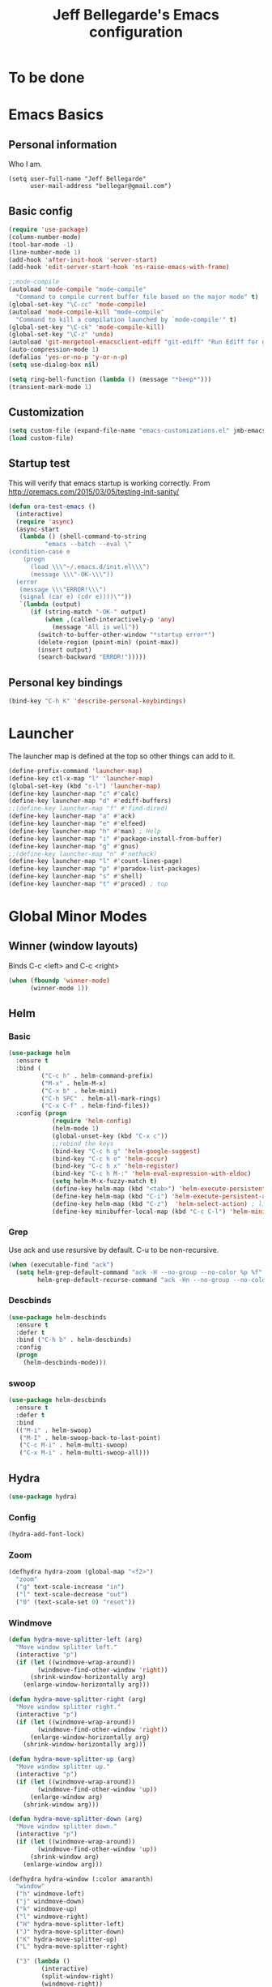 #+TITLE: Jeff Bellegarde's Emacs configuration
#+OPTIONS: toc:4 h:4
#+PROPERTY: header-args    :results silent

* To be done

* Emacs Basics
** Personal information

Who I am.
#+BEGIN_SRC emacs-lisp results:silent
  (setq user-full-name "Jeff Bellegarde"
        user-mail-address "bellegar@gmail.com")
#+END_SRC

** Basic config
#+begin_src emacs-lisp
  (require 'use-package)
  (column-number-mode)
  (tool-bar-mode -1)
  (line-number-mode 1)
  (add-hook 'after-init-hook 'server-start)
  (add-hook 'edit-server-start-hook 'ns-raise-emacs-with-frame)

  ;;mode-compile
  (autoload 'mode-compile "mode-compile"
    "Command to compile current buffer file based on the major mode" t)
  (global-set-key "\C-cc" 'mode-compile)
  (autoload 'mode-compile-kill "mode-compile"
    "Command to kill a compilation launched by `mode-compile'" t)
  (global-set-key "\C-ck" 'mode-compile-kill)
  (global-set-key "\C-z" 'undo)
  (autoload 'git-mergetool-emacsclient-ediff "git-ediff" "Run Ediff for git" t)
  (auto-compression-mode 1)
  (defalias 'yes-or-no-p 'y-or-n-p)
  (setq use-dialog-box nil)

  (setq ring-bell-function (lambda () (message "*beep*")))
  (transient-mark-mode 1)

#+end_src
** Customization
#+begin_src emacs-lisp
(setq custom-file (expand-file-name "emacs-customizations.el" jmb-emacs-config-dir))
(load custom-file)
#+end_src
** Startup test
This will verify that emacs startup is working correctly.
From http://oremacs.com/2015/03/05/testing-init-sanity/

#+begin_src emacs-lisp
(defun ora-test-emacs ()
  (interactive)
  (require 'async)
  (async-start
   (lambda () (shell-command-to-string
          "emacs --batch --eval \"
(condition-case e
    (progn
      (load \\\"~/.emacs.d/init.el\\\")
      (message \\\"-OK-\\\"))
  (error
   (message \\\"ERROR!\\\")
   (signal (car e) (cdr e))))\""))
   `(lambda (output)
      (if (string-match "-OK-" output)
          (when ,(called-interactively-p 'any)
            (message "All is well"))
        (switch-to-buffer-other-window "*startup error*")
        (delete-region (point-min) (point-max))
        (insert output)
        (search-backward "ERROR!")))))
#+end_src

** Personal key bindings
#+begin_src emacs-lisp
(bind-key "C-h K" 'describe-personal-keybindings)
#+end_src

* Launcher

The launcher map is defined at the top so other things can add to it.

#+begin_src emacs-lisp
(define-prefix-command 'launcher-map)
(define-key ctl-x-map "l" 'launcher-map)
(global-set-key (kbd "s-l") 'launcher-map)
(define-key launcher-map "c" #'calc)
(define-key launcher-map "d" #'ediff-buffers)
;;(define-key launcher-map "f" #'find-dired)
(define-key launcher-map "a" #'ack)
(define-key launcher-map "e" #'elfeed)
(define-key launcher-map "h" #'man) ; Help
(define-key launcher-map "i" #'package-install-from-buffer)
(define-key launcher-map "g" #'gnus)
;;(define-key launcher-map "n" #'nethack)
(define-key launcher-map "l" #'count-lines-page)
(define-key launcher-map "p" #'paradox-list-packages)
(define-key launcher-map "s" #'shell)
(define-key launcher-map "t" #'proced) ; top
#+end_src
* Global Minor Modes
** Winner (window layouts)
Binds C-c <left> and C-c <right>
#+begin_src emacs-lisp
(when (fboundp 'winner-mode)
      (winner-mode 1))
#+end_src

** Helm

*** Basic

#+BEGIN_SRC emacs-lisp  :results silent
    (use-package helm
      :ensure t
      :bind (
             ("C-c h" . helm-command-prefix)
             ("M-x" . helm-M-x)
             ("C-x b" . helm-mini)
             ("C-h SPC" . helm-all-mark-rings)
             ("C-x C-f" . helm-find-files))
      :config (progn
                (require 'helm-config)
                (helm-mode 1)
                (global-unset-key (kbd "C-x c"))
                ;;rebind the keys
                (bind-key "C-c h g" 'helm-google-suggest)
                (bind-key "C-c h o" 'helm-occur)
                (bind-key "C-c h x" 'helm-register)
                (bind-key "C-c h M-:" 'helm-eval-expression-with-eldoc)
                (setq helm-M-x-fuzzy-match t)
                (define-key helm-map (kbd "<tab>") 'helm-execute-persistent-action) ; rebind tab to run persistent action
                (define-key helm-map (kbd "C-i") 'helm-execute-persistent-action) ; make TAB works in terminal
                (define-key helm-map (kbd "C-z")  'helm-select-action) ; list actions using C-z
                (define-key minibuffer-local-map (kbd "C-c C-l") 'helm-minibuffer-history)))
#+END_SRC

*** Grep
Use ack and use resursive by default. C-u to be non-recursive.
#+begin_src emacs-lisp
  (when (executable-find "ack")
    (setq helm-grep-default-command "ack -H --no-group --no-color %p %f"
          helm-grep-default-recurse-command "ack -Hn --no-group --no-color %p %f"))
#+end_src

*** Descbinds
#+begin_src emacs-lisp
  (use-package helm-descbinds
    :ensure t
    :defer t
    :bind ("C-h b" . helm-descbinds)
    :config
    (progn
      (helm-descbinds-mode)))
#+end_src

*** swoop

#+begin_src emacs-lisp
  (use-package helm-descbinds
    :ensure t
    :defer t
    :bind
    (("M-i" . helm-swoop)
     ("M-I" . helm-swoop-back-to-last-point)
     ("C-c M-i" . helm-multi-swoop)
     ("C-x M-i" . helm-multi-swoop-all)))
#+end_src

** Hydra
#+begin_src emacs-lisp
(use-package hydra)
#+end_src

*** Config
#+begin_src emacs-lisp
(hydra-add-font-lock)
#+end_src

*** Zoom

#+begin_src emacs-lisp
  (defhydra hydra-zoom (global-map "<f2>")
    "zoom"
    ("g" text-scale-increase "in")
    ("l" text-scale-decrease "out")
    ("0" (text-scale-set 0) "reset"))
#+end_src


*** Windmove
#+begin_src emacs-lisp
  (defun hydra-move-splitter-left (arg)
    "Move window splitter left."
    (interactive "p")
    (if (let ((windmove-wrap-around))
          (windmove-find-other-window 'right))
        (shrink-window-horizontally arg)
      (enlarge-window-horizontally arg)))

  (defun hydra-move-splitter-right (arg)
    "Move window splitter right."
    (interactive "p")
    (if (let ((windmove-wrap-around))
          (windmove-find-other-window 'right))
        (enlarge-window-horizontally arg)
      (shrink-window-horizontally arg)))

  (defun hydra-move-splitter-up (arg)
    "Move window splitter up."
    (interactive "p")
    (if (let ((windmove-wrap-around))
          (windmove-find-other-window 'up))
        (enlarge-window arg)
      (shrink-window arg)))

  (defun hydra-move-splitter-down (arg)
    "Move window splitter down."
    (interactive "p")
    (if (let ((windmove-wrap-around))
          (windmove-find-other-window 'up))
        (shrink-window arg)
      (enlarge-window arg)))

  (defhydra hydra-window (:color amaranth)
    "window"
    ("h" windmove-left)
    ("j" windmove-down)
    ("k" windmove-up)
    ("l" windmove-right)
    ("H" hydra-move-splitter-left)
    ("J" hydra-move-splitter-down)
    ("K" hydra-move-splitter-up)
    ("L" hydra-move-splitter-right)

    ("3" (lambda ()
           (interactive)
           (split-window-right)
           (windmove-right))
     "vert")
    ("2" (lambda ()
           (interactive)
           (split-window-below)
           (windmove-down))
     "horz")
    ("t" transpose-frame "'")
    ("1" delete-other-windows "one" :color blue)
    ("a" ace-window "ace")
    ("s" ace-swap-window "swap")
    ("d" ace-delete-window "del")
    ("i" ace-maximize-window "ace-one" :color blue)
    ("b" helm-mini "buf")
    ;;("m" headlong-bookmark-jump "bmk")
    ("q" nil "cancel"))
  (global-set-key (kbd "C-M-o") 'hydra-window/body)
  (key-chord-define-global "jk" 'hydra-window/body)

#+end_src


*** Navigate in buffer
#+begin_src emacs-lisp
  (defhydra hydra-navigate (:color amaranth)
   "navigate"
   ("k" beginning-of-defun "beginning-of-defun")
   ("j" end-of-defun "end-of-defun")
   ("h" er/expand-region "expand-region")
   ("l" er/contract-region "contract-region")
   ("a" move-beginning-of-line "line start")
   ("e" move-end-of-line "line end")
   ("SPC" set-mark-command :color red)
   ("n" narrow-to-region "narrow")
   ("q" nil "cancel"))
  (key-chord-define-global "jl" 'hydra-navigate/body)

#+end_src
*** Rectangle
#+begin_src emacs-lisp
  (defhydra hydra-rectangle (:body-pre (rectangle-mark-mode 1)
                             :color pink
                             :post (deactivate-mark))
    "
    _k_   ^^_d_elete    _s_tring
  _h_ _l_   _o_k        _w_kill
    _j_   ^^_n_ew-copy  _r_eset
^^        ^^_e_xchange  _u_ndo
^^^^      ^^            _y_ank
  "
    ("h" backward-char nil)
    ("l" forward-char nil)
    ("k" previous-line nil)
    ("j" next-line nil)
    ("<left>" backward-char nil)
    ("<right>" forward-char nil)
    ("<up>" previous-line nil)
    ("<down>" next-line nil)
    ("e" exchange-point-and-mark nil)
    ("n" copy-rectangle-as-kill nil)
    ("d" delete-rectangle nil)
    ("r" (if (region-active-p)
             (deactivate-mark)
           (rectangle-mark-mode 1)) nil)
    ("y" yank-rectangle nil)
    ("u" undo nil)
    ("s" string-rectangle nil)
    ("w" kill-rectangle nil)
    ("o" nil nil)
    ("q" nil nil)
  )
  (global-set-key (kbd "C-x SPC") 'hydra-rectangle/body)
#+end_src
** KeyChord

I try to hit the keys at the same time so I want a really short delay.
#+begin_src emacs-lisp
(setq key-chord-two-keys-delay 0.05)
#+end_src

** Smart Mode line

#+begin_src emacs-lisp
  (use-package smart-mode-line
               :ensure t)
  (sml/setup)
#+end_src

** Flycheck

#+begin_src emacs-lisp
;;(add-to-list 'guide-key/guide-key-sequence "C-c !")
#+end_src


** ISpell
#+begin_src emacs-lisp
  (use-package ispell
    :ensure t
    :bind ("M-." . ispell-word)
    :commands (ispell-word))
#+end_src

** Auto complete ISpell
#+begin_src emacs-lisp
  (use-package ac-ispell
    :ensure t
    :commands (ac-ispell-ac-setup)
    :init (add-hook 'text-mode-hook 'ac-ispell-ac-setup)
    :config (ac-ispell-setup))
#+end_src


** Dash Api docs for os x
(use-package dash-at-point
  :ensure t
  :bind (("s-D"     . dash-at-point)
         ("C-c e"   . dash-at-point-with-docset)))

* Major modes

** IBuffer


#+begin_src emacs-lisp
  (require 'vc)
  (require 'ibuf-ext)

  (use-package ibuffer-vc
    :ensure t
    :commands (ibuffer-vc-set-filter-groups-by-vc-root))

  (use-package ibuffer
    :bind ("C-x C-b" . ibuffer)
    :config (add-hook 'ibuffer-hook
                      (lambda ()
                        (ibuffer-vc-set-filter-groups-by-vc-root)
                        (ibuffer-do-sort-by-alphabetic))))
#+end_src

** Elfeed (Rss)
#+begin_src emacs-lisp
  (defvar jmb-elfeed-auto-update-timer)
  (defvar jmb-elfeed-auto-update-min-delay (* 60 60))
  (defvar jmb-elfeed-auto-update-idle-delay (* 10 60))
  (defun jmb-elfeed-update ()
    (let ((idle-time (current-idle-time)))
      (when (and idle-time
                 (> (float-time idle-time) jmb-elfeed-auto-update-idle-delay)
                 (> (- (float-time) (elfeed-db-last-update)) jmb-elfeed-auto-update-min-delay))
        (message "Starting elfeed update")
        (elfeed-update))))
  (defun jmb-elfeed-start-auto-update ()
    (interactive)
    (setq jmb-elfeed-auto-update-timer (run-at-time 0 600 #'jmb-elfeed-update))
    (add-hook 'kill-buffer-hook 'jmb-elfeed-stop-auto-update nil t))
  (defun jmb-elfeed-stop-auto-update ()
    (interactive)
    (when (timerp jmb-elfeed-auto-update-timer)
      (cancel-timer jmb-elfeed-auto-update-timer)
      (setq jmb-elfeed-auto-update-timer nil)))
  (use-package elfeed
    :commands (elfeed)
    :disabled t
    :ensure t
    :config
    (progn
      (add-hook 'elfeed-search-mode-hook 'jmb-disable-show-trailing-whitespace)
      (add-hook 'elfeed-show-mode-hook 'jmb-disable-show-trailing-whitespace)
      ;;    (add-hood 'elfeed-search-mode-hook 'jmb-elfeed-start-auto-update)
      (elfeed-org)))
  (use-package elfeed-org
    :disabled t
    :commands (elfeed-org)
    :ensure t)

#+end_src


* Edit Server
#+begin_src emacs-lisp
  (use-package edit-server
    :ensure t
    :defer 5
    :config (edit-server-start))
#+end_src

